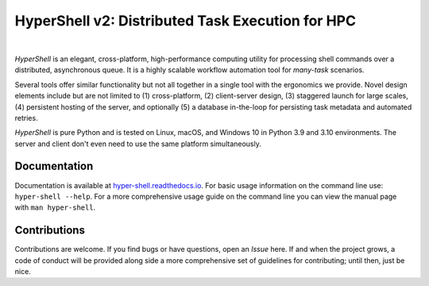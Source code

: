 HyperShell v2: Distributed Task Execution for HPC
=================================================

.. image:: https://img.shields.io/badge/license-Apache-blue.svg?style=flat
    :target: https://www.apache.org/licenses/LICENSE-2.0
    :alt: License

.. image:: https://img.shields.io/pypi/v/hyper-shell.svg?style=flat&color=blue
    :target: https://pypi.org/project/hyper-shell
    :alt: PyPI Version

.. image:: https://img.shields.io/pypi/pyversions/hyper-shell.svg?logo=python&logoColor=white&style=flat
    :target: https://pypi.org/project/hyper-shell
    :alt: Python Versions

.. image:: https://readthedocs.org/projects/hyper-shell/badge/?version=latest&style=flat
    :target: https://hyper-shell.readthedocs.io
    :alt: Documentation

.. image:: https://pepy.tech/badge/hyper-shell
    :target: https://pepy.tech/badge/hyper-shell
    :alt: Downloads

|

*HyperShell* is an elegant, cross-platform, high-performance computing utility for
processing shell commands over a distributed, asynchronous queue. It is a highly
scalable workflow automation tool for *many-task* scenarios.

Several tools offer similar functionality but not all together in a single tool with
the ergonomics we provide. Novel design elements include but are not limited to
(1) cross-platform, (2) client-server design, (3) staggered launch for large scales,
(4) persistent hosting of the server, and optionally (5) a database in-the-loop for
persisting task metadata and automated retries.

*HyperShell* is pure Python and is tested on Linux, macOS, and Windows 10 in
Python 3.9 and 3.10 environments. The server and client don't even need to use the same
platform simultaneously.


Documentation
-------------

Documentation is available at `hyper-shell.readthedocs.io <https://hyper-shell.readthedocs.io>`_.
For basic usage information on the command line use: ``hyper-shell --help``. For a more 
comprehensive usage guide on the command line you can view the manual page with 
``man hyper-shell``.


Contributions
-------------

Contributions are welcome. If you find bugs or have questions, open an *Issue* here. If and
when the project grows, a code of conduct will be provided along side a more comprehensive set of
guidelines for contributing; until then, just be nice.
